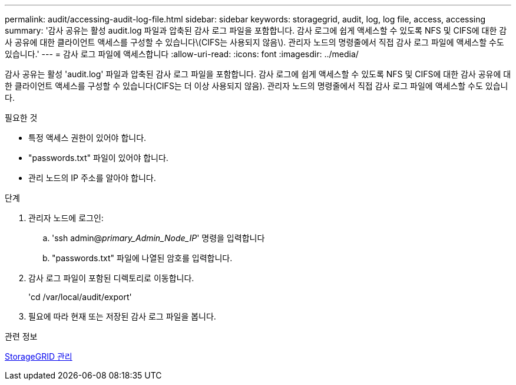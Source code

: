 ---
permalink: audit/accessing-audit-log-file.html 
sidebar: sidebar 
keywords: storagegrid, audit, log, log file, access, accessing 
summary: '감사 공유는 활성 audit.log 파일과 압축된 감사 로그 파일을 포함합니다. 감사 로그에 쉽게 액세스할 수 있도록 NFS 및 CIFS에 대한 감사 공유에 대한 클라이언트 액세스를 구성할 수 있습니다\(CIFS는 사용되지 않음\). 관리자 노드의 명령줄에서 직접 감사 로그 파일에 액세스할 수도 있습니다.' 
---
= 감사 로그 파일에 액세스합니다
:allow-uri-read: 
:icons: font
:imagesdir: ../media/


[role="lead"]
감사 공유는 활성 'audit.log' 파일과 압축된 감사 로그 파일을 포함합니다. 감사 로그에 쉽게 액세스할 수 있도록 NFS 및 CIFS에 대한 감사 공유에 대한 클라이언트 액세스를 구성할 수 있습니다(CIFS는 더 이상 사용되지 않음). 관리자 노드의 명령줄에서 직접 감사 로그 파일에 액세스할 수도 있습니다.

.필요한 것
* 특정 액세스 권한이 있어야 합니다.
* "passwords.txt" 파일이 있어야 합니다.
* 관리 노드의 IP 주소를 알아야 합니다.


.단계
. 관리자 노드에 로그인:
+
.. 'ssh admin@_primary_Admin_Node_IP_' 명령을 입력합니다
.. "passwords.txt" 파일에 나열된 암호를 입력합니다.


. 감사 로그 파일이 포함된 디렉토리로 이동합니다.
+
'cd /var/local/audit/export'

. 필요에 따라 현재 또는 저장된 감사 로그 파일을 봅니다.


.관련 정보
xref:../admin/index.adoc[StorageGRID 관리]
